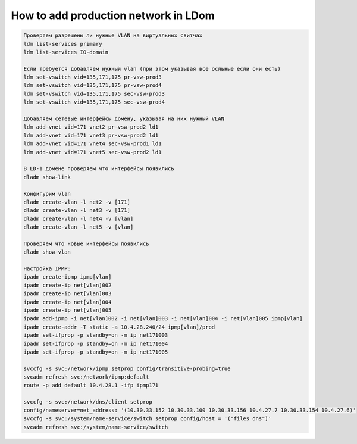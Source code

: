 .. index:: solaris, ipmp, network, zone, ldom, net, vnet

.. meta::
   :keywords: solaris, ipmp, network, zone, ldom, net, vnet

.. _solaris-add-prod-network:

How to add production network in LDom
=====================================

.. code:: none

   Проверяем разрешены ли нужные VLAN на виртуальных свитчах
   ldm list-services primary
   ldm list-services IO-domain
    
   Если требуется добавляем нужный vlan (при этом указывая все осльные если они есть)
   ldm set-vswitch vid=135,171,175 pr-vsw-prod3       
   ldm set-vswitch vid=135,171,175 pr-vsw-prod4
   ldm set-vswitch vid=135,171,175 sec-vsw-prod3      
   ldm set-vswitch vid=135,171,175 sec-vsw-prod4 
    
   Добавляем сетевые интерфейсы домену, указывая на них нужный VLAN
   ldm add-vnet vid=171 vnet2 pr-vsw-prod2 ld1
   ldm add-vnet vid=171 vnet3 pr-vsw-prod2 ld1
   ldm add-vnet vid=171 vnet4 sec-vsw-prod1 ld1
   ldm add-vnet vid=171 vnet5 sec-vsw-prod2 ld1
    
   В LD-1 домене проверяем что интерфейсы появились
   dladm show-link
    
   Конфигурим vlan
   dladm create-vlan -l net2 -v [171]
   dladm create-vlan -l net3 -v [171]
   dladm create-vlan -l net4 -v [vlan]
   dladm create-vlan -l net5 -v [vlan]
    
   Проверяем что новые интерфейсы появились
   dladm show-vlan
    
   Настройка IPMP:
   ipadm create-ipmp ipmp[vlan]
   ipadm create-ip net[vlan]002
   ipadm create-ip net[vlan]003
   ipadm create-ip net[vlan]004
   ipadm create-ip net[vlan]005
   ipadm add-ipmp -i net[vlan]002 -i net[vlan]003 -i net[vlan]004 -i net[vlan]005 ipmp[vlan]
   ipadm create-addr -T static -a 10.4.28.240/24 ipmp[vlan]/prod  
   ipadm set-ifprop -p standby=on -m ip net171003
   ipadm set-ifprop -p standby=on -m ip net171004
   ipadm set-ifprop -p standby=on -m ip net171005
     
   svccfg -s svc:/network/ipmp setprop config/transitive-probing=true
   svcadm refresh svc:/network/ipmp:default
   route -p add default 10.4.28.1 -ifp ipmp171
     
   svccfg -s svc:/network/dns/client setprop
   config/nameserver=net_address: '(10.30.33.152 10.30.33.100 10.30.33.156 10.4.27.7 10.30.33.154 10.4.27.6)'
   svccfg -s svc:/system/name-service/switch setprop config/host = '("files dns")'
   svcadm refresh svc:/system/name-service/switch
